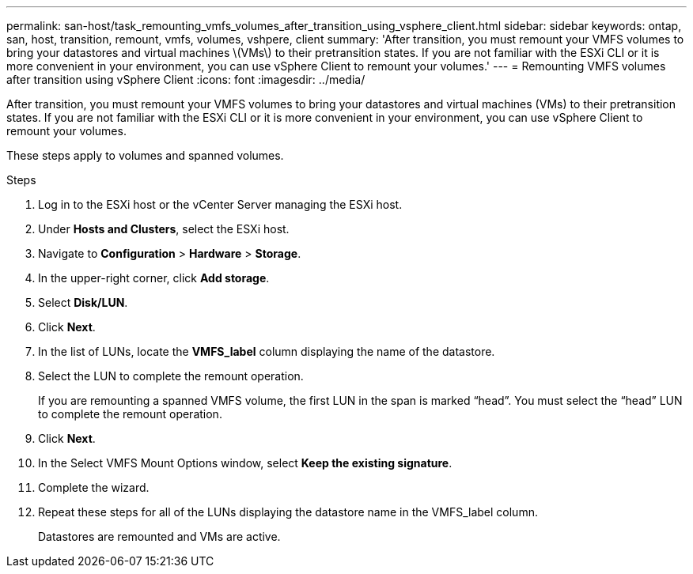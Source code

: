 ---
permalink: san-host/task_remounting_vmfs_volumes_after_transition_using_vsphere_client.html
sidebar: sidebar
keywords: ontap, san, host, transition, remount, vmfs, volumes, vshpere, client
summary: 'After transition, you must remount your VMFS volumes to bring your datastores and virtual machines \(VMs\) to their pretransition states. If you are not familiar with the ESXi CLI or it is more convenient in your environment, you can use vSphere Client to remount your volumes.'
---
= Remounting VMFS volumes after transition using vSphere Client
:icons: font
:imagesdir: ../media/

[.lead]
After transition, you must remount your VMFS volumes to bring your datastores and virtual machines (VMs) to their pretransition states. If you are not familiar with the ESXi CLI or it is more convenient in your environment, you can use vSphere Client to remount your volumes.

These steps apply to volumes and spanned volumes.

.Steps
. Log in to the ESXi host or the vCenter Server managing the ESXi host.
. Under *Hosts and Clusters*, select the ESXi host.
. Navigate to *Configuration* > *Hardware* > *Storage*.
. In the upper-right corner, click *Add storage*.
. Select *Disk/LUN*.
. Click *Next*.
. In the list of LUNs, locate the *VMFS_label* column displaying the name of the datastore.
. Select the LUN to complete the remount operation.
+
If you are remounting a spanned VMFS volume, the first LUN in the span is marked "`head`". You must select the "`head`" LUN to complete the remount operation.

. Click *Next*.
. In the Select VMFS Mount Options window, select *Keep the existing signature*.
. Complete the wizard.
. Repeat these steps for all of the LUNs displaying the datastore name in the VMFS_label column.
+
Datastores are remounted and VMs are active.
